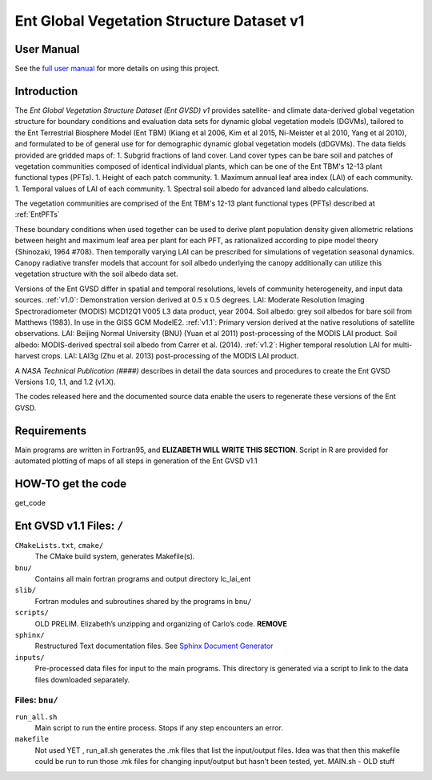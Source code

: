 ******************************************
Ent Global Vegetation Structure Dataset v1
******************************************

User Manual
===========

See the `full user manual <https://entgvsd.readthedocs.io>`_ for more details on using this project.

Introduction
============
The *Ent Global Vegetation Structure Dataset (Ent GVSD) v1* provides satellite- and climate data-derived global vegetation structure for boundary conditions and evaluation data sets for dynamic global vegetation models (DGVMs), tailored to the Ent Terrestrial Biosphere Model (Ent TBM) (Kiang et al 2006, Kim et al 2015, Ni-Meister et al 2010, Yang et al 2010), and formulated to be of general use for for demographic dynamic global vegetation models (dDGVMs).  The data fields provided are gridded maps of: 
1. Subgrid fractions of land cover.  Land cover types can be bare soil and patches of vegetation communities composed of identical individual plants, which can be one of the Ent TBM's 12-13 plant functional types (PFTs).
1. Height of each patch community.
1. Maximum annual leaf area index (LAI) of each community.
1. Temporal values of LAI of each community.
1. Spectral soil albedo for advanced land albedo calculations.  

The vegetation communities are comprised of the Ent TBM's 12-13 plant functional types (PFTs) described at :ref:`EntPFTs`  

These boundary conditions when used together can be used to derive plant population density given allometric relations between height and maximum leaf area per plant for each PFT, as rationalized according to pipe model theory {Shinozaki, 1964 #708}. Then temporally varying LAI can be prescribed for simulations of vegetation seasonal dynamics.  Canopy radiative transfer models that account for soil albedo underlying the canopy additionally can utilize this vegetation structure with the soil albedo data set.  

Versions of the Ent GVSD differ in spatial and temporal resolutions, levels of community heterogeneity, and input data sources.
:ref:`v1.0`:  Demonstration version derived at 0.5 x 0.5 degrees.  LAI: Moderate Resolution Imaging Spectroradiometer (MODIS) MCD12Q1 V005 L3 data product, year 2004.  Soil albedo: grey soil albedos for bare soil from Matthews (1983). In use in the GISS GCM ModelE2.
:ref:`v1.1`:  Primary version derived at the native resolutions of satellite observations. LAI: Beijing Normal University (BNU) (Yuan et al 2011) post-processing of the MODIS LAI product.  Soil albedo: MODIS-derived spectral soil albedo from Carrer et al. (2014).
:ref:`v1.2`:  Higher temporal resolution LAI for multi-harvest crops.  LAI: LAI3g (Zhu et al. 2013) post-processing of the MODIS LAI product.

A *NASA Technical Publication (####)* describes in detail the data sources and procedures to create the Ent GVSD Versions 1.0, 1.1, and 1.2 (v1.X).

The codes released here and the documented source data enable the users to regenerate these versions of the Ent GVSD.

Requirements
============

Main programs are written in Fortran95, and **ELIZABETH WILL WRITE THIS SECTION**.  Script in R are provided for automated plotting of maps of all steps in generation of the Ent GVSD v1.1

HOW-TO get the code
=====================
get_code


Ent GVSD v1.1 Files: ``/``
=========================

``CMakeLists.txt``, ``cmake/``
  The CMake build system, generates Makefile(s).  

``bnu/``
  Contains all main fortran programs and output directory lc_lai_ent

``slib/``
  Fortran modules and subroutines shared by the programs in ``bnu/``

``scripts/``
  OLD PRELIM. Elizabeth’s unzipping and organizing of Carlo’s code.  **REMOVE**

``sphinx/``
  Restructured Text documentation files.  See `Sphinx Document Generator <https://www.sphinx-doc.org/en/master/>`_

``inputs/``
  Pre-processed data files for input to the main programs. This directory is generated via a script to link to the data files downloaded separately.  


Files: ``bnu/``
---------------

``run_all.sh``
  Main script to run the entire process.  Stops if any step encounters an error.

``makefile``
  Not used YET , run_all.sh generates the .mk files that list the
  input/output files.  Idea was that then this makefile could be run
  to run those .mk files for changing input/output but hasn’t been
  tested, yet.  MAIN.sh - OLD stuff



